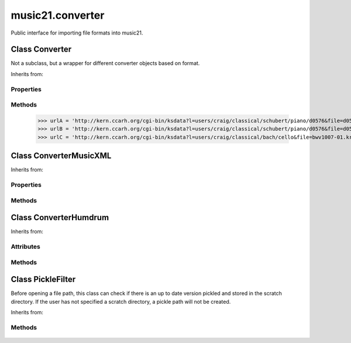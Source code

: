 .. _moduleConverter:

music21.converter
=================

.. WARNING: DO NOT EDIT THIS FILE: AUTOMATICALLY GENERATED

.. module:: music21.converter



Public interface for importing file formats into music21.

.. function:: parse()

    Determine if the file is a file path or a string 

.. function:: parseFile()

    
.. function:: parseData()

    
.. function:: parseURL()

    
Class Converter
---------------

.. class:: Converter

    Not a subclass, but a wrapper for different converter objects based on format. 

    Inherits from: 

Properties
~~~~~~~~~~

    .. attribute:: stream

    
Methods
~~~~~~~

    .. method:: parseData()

        need to look at data and determine if it is xml or humdrum 

    .. method:: parseFile()

    
    .. method:: parseURL()

        Given a url, downloadn and parse 

    >>> urlA = 'http://kern.ccarh.org/cgi-bin/ksdata?l=users/craig/classical/schubert/piano/d0576&file=d0576-06.krn&f=xml'
    >>> urlB = 'http://kern.ccarh.org/cgi-bin/ksdata?l=users/craig/classical/schubert/piano/d0576&file=d0576-06.krn&f=kern'
    >>> urlC = 'http://kern.ccarh.org/cgi-bin/ksdata?l=users/craig/classical/bach/cello&file=bwv1007-01.krn&f=xml'


Class ConverterMusicXML
-----------------------

.. class:: ConverterMusicXML

    
    Inherits from: 

Properties
~~~~~~~~~~

    .. attribute:: stream

    
Methods
~~~~~~~

    .. method:: getPartNames()

    
    .. method:: load()

        Load all parts. This determines the order parts are found in the stream 

    .. method:: parseData()

        Open from a string 

    .. method:: parseFile()

        Open from file path; check to see if there is a pickled version available and up to date; if so, open that, otherwise open source. 


Class ConverterHumdrum
----------------------

.. class:: ConverterHumdrum

    
    Inherits from: 

Attributes
~~~~~~~~~~

    .. attribute:: stream

Methods
~~~~~~~

    .. method:: parseData()

        Open from a string 

    .. method:: parseFile()

        Open from file path 


Class PickleFilter
------------------

.. class:: PickleFilter

    Before opening a file path, this class can check if there is an up to date version pickled and stored in the scratch directory. If the user has not specified a scratch directory, a pickle path will not be created. 

    Inherits from: 

Methods
~~~~~~~

    .. method:: status()

    

